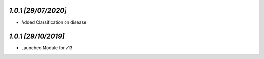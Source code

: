 `1.0.1                                                        [29/07/2020]`
***************************************************************************
- Added Classification on disease

`1.0.1                                                        [29/10/2019]`
***************************************************************************
- Launched Module for v13
